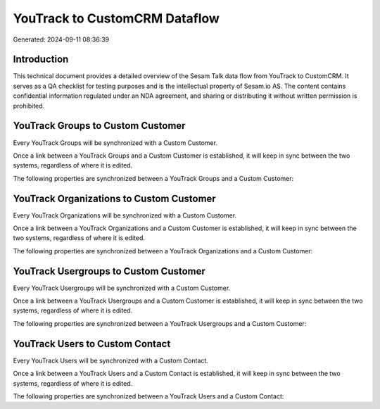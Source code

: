 ==============================
YouTrack to CustomCRM Dataflow
==============================

Generated: 2024-09-11 08:36:39

Introduction
------------

This technical document provides a detailed overview of the Sesam Talk data flow from YouTrack to CustomCRM. It serves as a QA checklist for testing purposes and is the intellectual property of Sesam.io AS. The content contains confidential information regulated under an NDA agreement, and sharing or distributing it without written permission is prohibited.

YouTrack Groups to Custom Customer
----------------------------------
Every YouTrack Groups will be synchronized with a Custom Customer.

Once a link between a YouTrack Groups and a Custom Customer is established, it will keep in sync between the two systems, regardless of where it is edited.

The following properties are synchronized between a YouTrack Groups and a Custom Customer:

.. list-table::
   :header-rows: 1

   * - YouTrack Groups Property
     - Custom Customer Property
     - Custom Data Type


YouTrack Organizations to Custom Customer
-----------------------------------------
Every YouTrack Organizations will be synchronized with a Custom Customer.

Once a link between a YouTrack Organizations and a Custom Customer is established, it will keep in sync between the two systems, regardless of where it is edited.

The following properties are synchronized between a YouTrack Organizations and a Custom Customer:

.. list-table::
   :header-rows: 1

   * - YouTrack Organizations Property
     - Custom Customer Property
     - Custom Data Type


YouTrack Usergroups to Custom Customer
--------------------------------------
Every YouTrack Usergroups will be synchronized with a Custom Customer.

Once a link between a YouTrack Usergroups and a Custom Customer is established, it will keep in sync between the two systems, regardless of where it is edited.

The following properties are synchronized between a YouTrack Usergroups and a Custom Customer:

.. list-table::
   :header-rows: 1

   * - YouTrack Usergroups Property
     - Custom Customer Property
     - Custom Data Type


YouTrack Users to Custom Contact
--------------------------------
Every YouTrack Users will be synchronized with a Custom Contact.

Once a link between a YouTrack Users and a Custom Contact is established, it will keep in sync between the two systems, regardless of where it is edited.

The following properties are synchronized between a YouTrack Users and a Custom Contact:

.. list-table::
   :header-rows: 1

   * - YouTrack Users Property
     - Custom Contact Property
     - Custom Data Type

